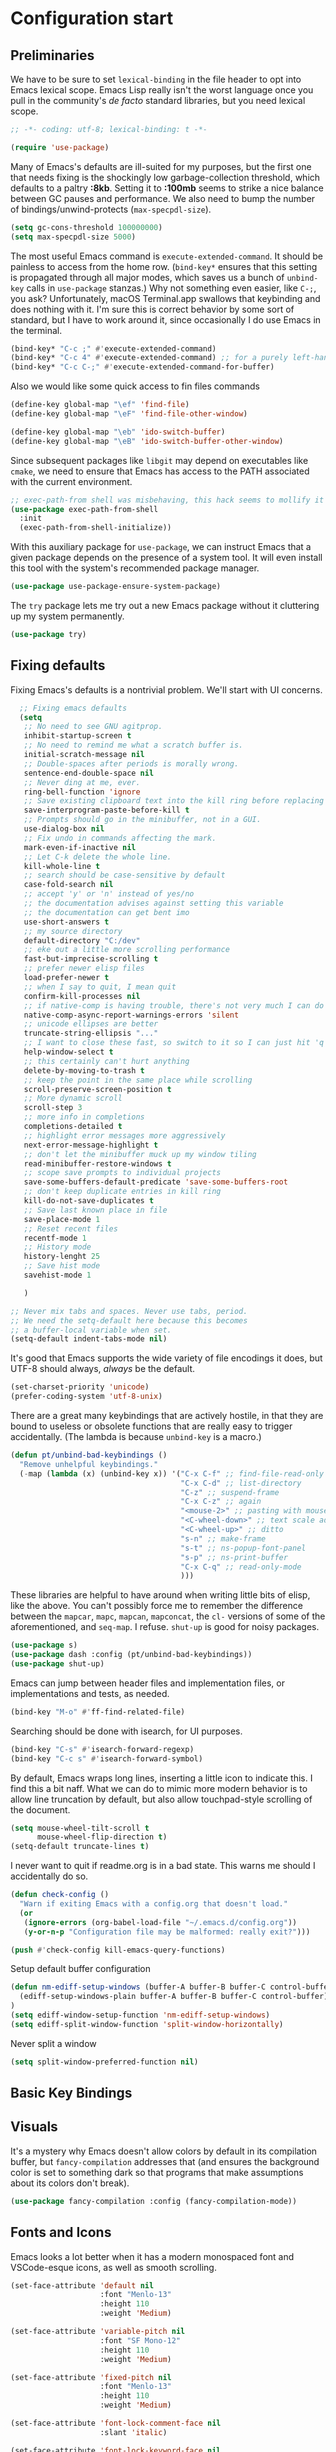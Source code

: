 
* Configuration start

** Preliminaries

We have to be sure to set ~lexical-binding~ in the file header to opt into Emacs lexical scope. Emacs Lisp really isn't the worst language once you pull in the community's /de facto/ standard libraries, but you need lexical scope.

#+begin_src emacs-lisp
  ;; -*- coding: utf-8; lexical-binding: t -*-
#+end_src

#+begin_src emacs-lisp
  (require 'use-package)
#+end_src

Many of Emacs's defaults are ill-suited for my purposes, but the first one that needs fixing is the shockingly low garbage-collection threshold, which defaults to a paltry *:8kb*. Setting it to *:100mb* seems to strike a nice balance between GC pauses and performance. We also need to bump the number of bindings/unwind-protects (~max-specpdl-size~).

#+begin_src emacs-lisp
  (setq gc-cons-threshold 100000000)
  (setq max-specpdl-size 5000)
#+end_src

The most useful Emacs command is ~execute-extended-command~. It should be painless to access from the home row. (~bind-key*~ ensures that this setting is propagated through all major modes, which saves us a bunch of ~unbind-key~ calls in ~use-package~ stanzas.) Why not something even easier, like ~C-;~, you ask? Unfortunately, macOS Terminal.app swallows that keybinding and does nothing with it. I'm sure this is correct behavior by some sort of standard, but I have to work around it, since occasionally I do use Emacs in the terminal.

#+begin_src emacs-lisp
  (bind-key* "C-c ;" #'execute-extended-command)
  (bind-key* "C-c 4" #'execute-extended-command) ;; for a purely left-handed combo
  (bind-key* "C-c C-;" #'execute-extended-command-for-buffer)
#+end_src

Also we would like some quick access to fin files commands

#+begin_src emacs-lisp
  (define-key global-map "\ef" 'find-file)
  (define-key global-map "\eF" 'find-file-other-window)

  (define-key global-map "\eb" 'ido-switch-buffer)
  (define-key global-map "\eB" 'ido-switch-buffer-other-window)
#+end_src


Since subsequent packages like ~libgit~ may depend on executables like ~cmake~, we need to ensure that Emacs has access to the PATH associated with the current environment.

#+begin_src emacs-lisp
  ;; exec-path-from shell was misbehaving, this hack seems to mollify it
  (use-package exec-path-from-shell
    :init
    (exec-path-from-shell-initialize))
#+end_src

With this auxiliary package for ~use-package~, we can instruct Emacs that a given package depends on the presence of a system tool. It will even install this tool with the system's recommended package manager.

#+begin_src emacs-lisp
  (use-package use-package-ensure-system-package)
#+end_src

The ~try~ package lets me try out a new Emacs package without it cluttering up my system permanently.

#+begin_src emacs-lisp
  (use-package try)
#+end_src

** Fixing defaults

Fixing Emacs's defaults is a nontrivial problem. We'll start with UI concerns.

#+begin_src emacs-lisp
    ;; Fixing emacs defaults
    (setq
     ;; No need to see GNU agitprop.
     inhibit-startup-screen t
     ;; No need to remind me what a scratch buffer is.
     initial-scratch-message nil
     ;; Double-spaces after periods is morally wrong.
     sentence-end-double-space nil
     ;; Never ding at me, ever.
     ring-bell-function 'ignore
     ;; Save existing clipboard text into the kill ring before replacing it.
     save-interprogram-paste-before-kill t
     ;; Prompts should go in the minibuffer, not in a GUI.
     use-dialog-box nil
     ;; Fix undo in commands affecting the mark.
     mark-even-if-inactive nil
     ;; Let C-k delete the whole line.
     kill-whole-line t
     ;; search should be case-sensitive by default
     case-fold-search nil
     ;; accept 'y' or 'n' instead of yes/no
     ;; the documentation advises against setting this variable
     ;; the documentation can get bent imo
     use-short-answers t
     ;; my source directory
     default-directory "C:/dev"
     ;; eke out a little more scrolling performance
     fast-but-imprecise-scrolling t
     ;; prefer newer elisp files
     load-prefer-newer t
     ;; when I say to quit, I mean quit
     confirm-kill-processes nil
     ;; if native-comp is having trouble, there's not very much I can do
     native-comp-async-report-warnings-errors 'silent
     ;; unicode ellipses are better
     truncate-string-ellipsis "..."
     ;; I want to close these fast, so switch to it so I can just hit 'q'
     help-window-select t
     ;; this certainly can't hurt anything
     delete-by-moving-to-trash t
     ;; keep the point in the same place while scrolling
     scroll-preserve-screen-position t
     ;; More dynamic scroll
     scroll-step 3
     ;; more info in completions
     completions-detailed t
     ;; highlight error messages more aggressively
     next-error-message-highlight t
     ;; don't let the minibuffer muck up my window tiling
     read-minibuffer-restore-windows t
     ;; scope save prompts to individual projects
     save-some-buffers-default-predicate 'save-some-buffers-root
     ;; don't keep duplicate entries in kill ring
     kill-do-not-save-duplicates t
     ;; Save last known place in file
     save-place-mode 1
     ;; Reset recent files
     recentf-mode 1
     ;; History mode
     history-lenght 25
     ;; Save hist mode
     savehist-mode 1

     )

  ;; Never mix tabs and spaces. Never use tabs, period.
  ;; We need the setq-default here because this becomes
  ;; a buffer-local variable when set.
  (setq-default indent-tabs-mode nil)

#+end_src

It's good that Emacs supports the wide variety of file encodings it does, but UTF-8 should always, /always/ be the default.

#+begin_src emacs-lisp
  (set-charset-priority 'unicode)
  (prefer-coding-system 'utf-8-unix)
#+end_src

There are a great many keybindings that are actively hostile, in that they are bound to useless or obsolete functions that are really easy to trigger accidentally. (The lambda is because ~unbind-key~ is a macro.)

#+begin_src emacs-lisp
  (defun pt/unbind-bad-keybindings ()
    "Remove unhelpful keybindings."
    (-map (lambda (x) (unbind-key x)) '("C-x C-f" ;; find-file-read-only
                                        "C-x C-d" ;; list-directory
                                        "C-z" ;; suspend-frame
                                        "C-x C-z" ;; again
                                        "<mouse-2>" ;; pasting with mouse-wheel click
                                        "<C-wheel-down>" ;; text scale adjust
                                        "<C-wheel-up>" ;; ditto
                                        "s-n" ;; make-frame
                                        "s-t" ;; ns-popup-font-panel
                                        "s-p" ;; ns-print-buffer
                                        "C-x C-q" ;; read-only-mode
                                        )))
#+end_src

These libraries are helpful to have around when writing little bits of elisp, like the above. You can't possibly force me to remember the difference between the ~mapcar~, ~mapc~, ~mapcan~, ~mapconcat~, the ~cl-~ versions of some of the aforementioned, and ~seq-map~. I refuse. ~shut-up~ is good for noisy packages.

#+begin_src emacs-lisp
  (use-package s)
  (use-package dash :config (pt/unbind-bad-keybindings))
  (use-package shut-up)
#+end_src

Emacs can jump between header files and implementation files, or implementations and tests, as needed.

#+begin_src emacs-lisp
  (bind-key "M-o" #'ff-find-related-file)
#+end_src

Searching should be done with isearch, for UI purposes.

#+begin_src emacs-lisp
  (bind-key "C-s" #'isearch-forward-regexp)
  (bind-key "C-c s" #'isearch-forward-symbol)
#+end_src

By default, Emacs wraps long lines, inserting a little icon to indicate this. I find this a bit naff. What we can do to mimic more modern behavior is to allow line truncation by default, but also allow touchpad-style scrolling of the document.

#+begin_src emacs-lisp
  (setq mouse-wheel-tilt-scroll t
        mouse-wheel-flip-direction t)
  (setq-default truncate-lines t)
#+end_src

I never want to quit if readme.org is in a bad state. This warns me should I accidentally do so.

#+begin_src emacs-lisp
  (defun check-config ()
    "Warn if exiting Emacs with a config.org that doesn't load."
    (or
     (ignore-errors (org-babel-load-file "~/.emacs.d/config.org"))
     (y-or-n-p "Configuration file may be malformed: really exit?")))

  (push #'check-config kill-emacs-query-functions)
#+end_src

Setup default buffer configuration

#+begin_src emacs-lisp
(defun nm-ediff-setup-windows (buffer-A buffer-B buffer-C control-buffer)
  (ediff-setup-windows-plain buffer-A buffer-B buffer-C control-buffer)
)
(setq ediff-window-setup-function 'nm-ediff-setup-windows)
(setq ediff-split-window-function 'split-window-horizontally)
#+end_src

Never split a window

#+begin_src emacs-lisp
(setq split-window-preferred-function nil)
#+end_src

** Basic Key Bindings
** Visuals

It's a mystery why Emacs doesn't allow colors by default in its compilation buffer, but ~fancy-compilation~ addresses that (and ensures the background color is set to something dark so that programs that make assumptions about its colors don't break).

#+begin_src emacs-lisp
  (use-package fancy-compilation :config (fancy-compilation-mode))
#+end_src

** Fonts and Icons
Emacs looks a lot better when it has a modern monospaced font and VSCode-esque icons, as well as smooth scrolling.

#+begin_src emacs-lisp
          (set-face-attribute 'default nil
                              :font "Menlo-13"
                              :height 110
                              :weight 'Medium)

          (set-face-attribute 'variable-pitch nil
                              :font "SF Mono-12"
                              :height 110
                              :weight 'Medium)

          (set-face-attribute 'fixed-pitch nil
                              :font "Menlo-13"
                              :height 110
                              :weight 'Medium)

          (set-face-attribute 'font-lock-comment-face nil
                              :slant 'italic)
  
          (set-face-attribute 'font-lock-keyword-face nil
                              :slant 'italic)

          (add-to-list 'default-frame-alist '(font . "Menlo-13"))
#+end_src

Set Icons
#+begin_src emacs-lisp
  (let ((installed (package-installed-p 'all-the-icons)))
    (use-package all-the-icons)
    (unless installed (all-the-icons-install-fonts)))

  (use-package all-the-icons-dired
    :after all-the-icons
    :hook (dired-mode . all-the-icons-dired-mode))
#+end_src

** Screen
Every Emacs window should, by default occupy all the screen space it can.

#+begin_src emacs-lisp
  (add-to-list 'default-frame-alist '(fullscreen . maximized))
#+end_src

** Themes
I use the [[https://github.com/hlissner/emacs-doom-themes][Doom Emacs themes]], which are gorgeous. I sometimes also use Modus Vivendi, the excellent new theme that now ships with Emacs.

#+begin_src emacs-lisp
  (use-package doom-themes
    :config
    (let ((chosen-theme 'doom-material-dark))
      (doom-themes-visual-bell-config)
      (doom-themes-org-config)
      (setq doom-challenger-deep-brighter-comments t
            doom-challenger-deep-brighter-modeline t
            doom-rouge-brighter-comments t
            doom-ir-black-brighter-comments t
            modus-themes-org-blocks 'gray-background
            doom-dark+-blue-modeline nil)
      (load-theme chosen-theme t)))
#+end_src

** Buffers
Compilation buffers should wrap their lines.

#+begin_src emacs-lisp
  (add-hook 'compilation-mode-hook 'visual-line-mode)
#+end_src

URLs should be highlighted and linkified.

#+begin_src emacs-lisp
    (global-goto-address-mode)
#+end_src

** Graphical User Interface tweaks

*** Menu Bar, Tool Bar and Scroll Bar
#+begin_src emacs-lisp
  (tool-bar-mode 1)
  (scroll-bar-mode -1)
  (menu-bar-mode 1)
#+end_src

*** Display Line Numbers and Truncated Lines

#+begin_src emacs-lisp
  (global-display-line-numbers-mode 1)
  (global-visual-line-mode t)
#+end_src

** Modules and Packages
*** Tree-sitter

[[https://tree-sitter.github.io][~tree-sitter~]] parsing toolkit. Pleasingly enough, the parsers generated by ~tree-sitter~ can be used to spruce up syntax highlighting within Emacs: for example,
highlighting Python with ~emacs-tree-sitter~ will correctly highlight code inside format strings,
which is really quite useful. Note that for this to work you have to add the tree-sitter ELPA server.

#+begin_src emacs-lisp
;; (shut-up
;;   (use-package tree-sitter
;;     :config (global-tree-sitter-mode))
;;
;;   (use-package tree-sitter-langs))
#+end_src

*** Which Key

#+begin_src emacs-lisp
  (use-package which-key
    :init
    (which-key-mode 1)
    :config
    (setq which-key-side-window-location 'bottom
          which-key-sort-order #'which-key-key-order-alpha
          which-key-sort-uppercase-first nil
          which-key-add-column-padding 1
          which-key-max-display-columns nil
          which-key-min-display-lines 6
          which-key-side-window-slot -10
          which-key-side-window-max-height 0.25
          which-key-idle-delay 0.8
          which-key-max-description-length 25
          which-key-allow-imprecise-window-fit t
          which-key-separator " → "))
#+end_src

** Startup Windowing
#+begin_src emacs-lisp
  (setq next-line-add-newlines nil)
  (setq-default truncate-lines t)
  (setq truncate-partial-width-windows nil)
  (split-window-horizontally)
#+end_src



** Modes

*** Org Mode

#+begin_src emacs-lisp
(setq org-support-shift-select t)

#+end_src

** Miscelaneous

#+begin_src emacs-lisp
  ;; Clock
  (display-time)
#+end_src
